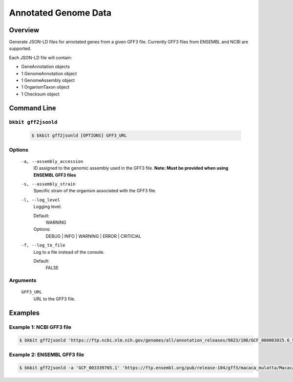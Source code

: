 .. _genome_annotation:

Annotated Genome Data
----------------------

Overview
.........

Generate JSON-LD files for annotated genes from a given GFF3 file. Currently GFF3 files from ENSEMBL and NCBI are supported.

Each JSON-LD file will contain:

- GeneAnnotation objects
- 1 GenomeAnnotation object
- 1 GenomeAssembly object
- 1 OrganismTaxon object
- 1 Checksum object

Command Line 
.............

``bkbit gff2jsonld``
,,,,,,,,,,,,,,,,,,,,,

    .. code-block:: bash

        $ bkbit gff2jsonld [OPTIONS] GFF3_URL

Options
,,,,,,,,

    ``-a, --assembly_accession``
        ID assigned to the genomic assembly used in the GFF3 file.
        **Note: Must be provided when using ENSEMBL GFF3 files**

    ``-s, --assembly_strain``
        Specific strain of the organism associated with the GFF3 file.

    ``-l, --log_level``
        Logging level.

        Default:
            WARNING
        Options:
            DEBUG | INFO | WARNING | ERROR | CRITICIAL

    ``-f, --log_to_file``
        Log to a file instead of the console.

        Default:
            FALSE

Arguments
,,,,,,,,,,,

    ``GFF3_URL``
        URL to the GFF3 file.

Examples 
.........

Example 1: NCBI GFF3 file
,,,,,,,,,,,,,,,,,,,,,,,,,,

.. code-block:: bash

    $ bkbit gff2jsonld 'https://ftp.ncbi.nlm.nih.gov/genomes/all/annotation_releases/9823/106/GCF_000003025.6_Sscrofa11.1/GCF_000003025.6_Sscrofa11.1_genomic.gff.gz' > output.jsonld


Example 2: ENSEMBL GFF3 file
,,,,,,,,,,,,,,,,,,,,,,,,,,,,,

.. code-block:: bash

    $ bkbit gff2jsonld -a 'GCF_003339765.1' 'https://ftp.ensembl.org/pub/release-104/gff3/macaca_mulatta/Macaca_mulatta.Mmul_10.104.gff3.gz' > output.jsonld
